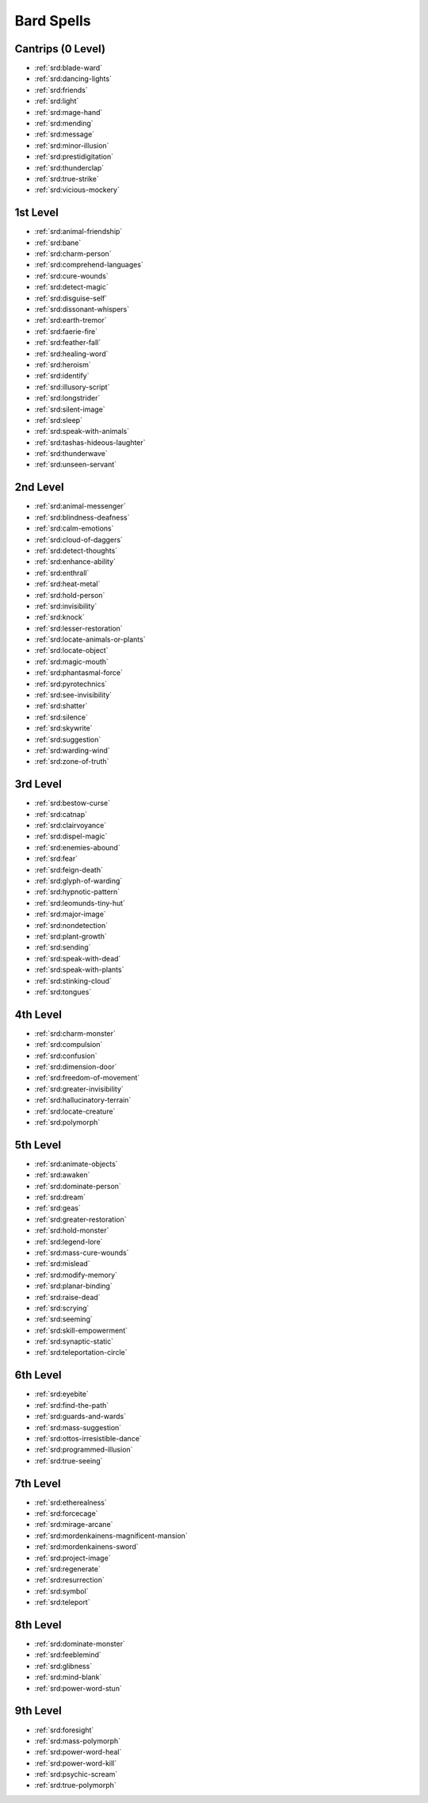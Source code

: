 
.. _srd:bard-spells:

Bard Spells
-----------

Cantrips (0 Level)
~~~~~~~~~~~~~~~~~~

- :ref:`srd:blade-ward`
- :ref:`srd:dancing-lights`
- :ref:`srd:friends`
- :ref:`srd:light`
- :ref:`srd:mage-hand`
- :ref:`srd:mending`
- :ref:`srd:message`
- :ref:`srd:minor-illusion`
- :ref:`srd:prestidigitation`
- :ref:`srd:thunderclap`
- :ref:`srd:true-strike`
- :ref:`srd:vicious-mockery`

1st Level
~~~~~~~~~

- :ref:`srd:animal-friendship`
- :ref:`srd:bane`
- :ref:`srd:charm-person`
- :ref:`srd:comprehend-languages`
- :ref:`srd:cure-wounds`
- :ref:`srd:detect-magic`
- :ref:`srd:disguise-self`
- :ref:`srd:dissonant-whispers`
- :ref:`srd:earth-tremor`
- :ref:`srd:faerie-fire`
- :ref:`srd:feather-fall`
- :ref:`srd:healing-word`
- :ref:`srd:heroism`
- :ref:`srd:identify`
- :ref:`srd:illusory-script`
- :ref:`srd:longstrider`
- :ref:`srd:silent-image`
- :ref:`srd:sleep`
- :ref:`srd:speak-with-animals`
- :ref:`srd:tashas-hideous-laughter`
- :ref:`srd:thunderwave`
- :ref:`srd:unseen-servant`

2nd Level
~~~~~~~~~

- :ref:`srd:animal-messenger`
- :ref:`srd:blindness-deafness`
- :ref:`srd:calm-emotions`
- :ref:`srd:cloud-of-daggers`
- :ref:`srd:detect-thoughts`
- :ref:`srd:enhance-ability`
- :ref:`srd:enthrall`
- :ref:`srd:heat-metal`
- :ref:`srd:hold-person`
- :ref:`srd:invisibility`
- :ref:`srd:knock`
- :ref:`srd:lesser-restoration`
- :ref:`srd:locate-animals-or-plants`
- :ref:`srd:locate-object`
- :ref:`srd:magic-mouth`
- :ref:`srd:phantasmal-force`
- :ref:`srd:pyrotechnics`
- :ref:`srd:see-invisibility`
- :ref:`srd:shatter`
- :ref:`srd:silence`
- :ref:`srd:skywrite`
- :ref:`srd:suggestion`
- :ref:`srd:warding-wind`
- :ref:`srd:zone-of-truth`

3rd Level
~~~~~~~~~

- :ref:`srd:bestow-curse`
- :ref:`srd:catnap`
- :ref:`srd:clairvoyance`
- :ref:`srd:dispel-magic`
- :ref:`srd:enemies-abound`
- :ref:`srd:fear`
- :ref:`srd:feign-death`
- :ref:`srd:glyph-of-warding`
- :ref:`srd:hypnotic-pattern`
- :ref:`srd:leomunds-tiny-hut`
- :ref:`srd:major-image`
- :ref:`srd:nondetection`
- :ref:`srd:plant-growth`
- :ref:`srd:sending`
- :ref:`srd:speak-with-dead`
- :ref:`srd:speak-with-plants`
- :ref:`srd:stinking-cloud`
- :ref:`srd:tongues`

4th Level
~~~~~~~~~

- :ref:`srd:charm-monster`
- :ref:`srd:compulsion`
- :ref:`srd:confusion`
- :ref:`srd:dimension-door`
- :ref:`srd:freedom-of-movement`
- :ref:`srd:greater-invisibility`
- :ref:`srd:hallucinatory-terrain`
- :ref:`srd:locate-creature`
- :ref:`srd:polymorph`

5th Level
~~~~~~~~~

- :ref:`srd:animate-objects`
- :ref:`srd:awaken`
- :ref:`srd:dominate-person`
- :ref:`srd:dream`
- :ref:`srd:geas`
- :ref:`srd:greater-restoration`
- :ref:`srd:hold-monster`
- :ref:`srd:legend-lore`
- :ref:`srd:mass-cure-wounds`
- :ref:`srd:mislead`
- :ref:`srd:modify-memory`
- :ref:`srd:planar-binding`
- :ref:`srd:raise-dead`
- :ref:`srd:scrying`
- :ref:`srd:seeming`
- :ref:`srd:skill-empowerment`
- :ref:`srd:synaptic-static`
- :ref:`srd:teleportation-circle`

6th Level
~~~~~~~~~

- :ref:`srd:eyebite`
- :ref:`srd:find-the-path`
- :ref:`srd:guards-and-wards`
- :ref:`srd:mass-suggestion`
- :ref:`srd:ottos-irresistible-dance`
- :ref:`srd:programmed-illusion`
- :ref:`srd:true-seeing`

7th Level
~~~~~~~~~

- :ref:`srd:etherealness`
- :ref:`srd:forcecage`
- :ref:`srd:mirage-arcane`
- :ref:`srd:mordenkainens-magnificent-mansion`
- :ref:`srd:mordenkainens-sword`
- :ref:`srd:project-image`
- :ref:`srd:regenerate`
- :ref:`srd:resurrection`
- :ref:`srd:symbol`
- :ref:`srd:teleport`

8th Level
~~~~~~~~~

- :ref:`srd:dominate-monster`
- :ref:`srd:feeblemind`
- :ref:`srd:glibness`
- :ref:`srd:mind-blank`
- :ref:`srd:power-word-stun`

9th Level
~~~~~~~~~

- :ref:`srd:foresight`
- :ref:`srd:mass-polymorph`
- :ref:`srd:power-word-heal`
- :ref:`srd:power-word-kill`
- :ref:`srd:psychic-scream`
- :ref:`srd:true-polymorph`
